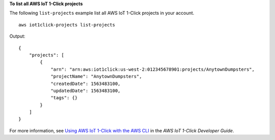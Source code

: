 **To list all AWS IoT 1-Click projects**

The following ``list-projects`` example list all AWS IoT 1-Click projects in your account. ::

    aws iot1click-projects list-projects

Output::

    {
        "projects": [
            {
                "arn": "arn:aws:iot1click:us-west-2:012345678901:projects/AnytownDumpsters",
                "projectName": "AnytownDumpsters",
                "createdDate": 1563483100,
                "updatedDate": 1563483100,
                "tags": {}
            }
        ]
    }

For more information, see `Using AWS IoT 1-Click with the AWS CLI <https://docs.aws.amazon.com/iot-1-click/latest/developerguide/1click-cli.html>`__ in the *AWS IoT 1-Click Developer Guide*.
